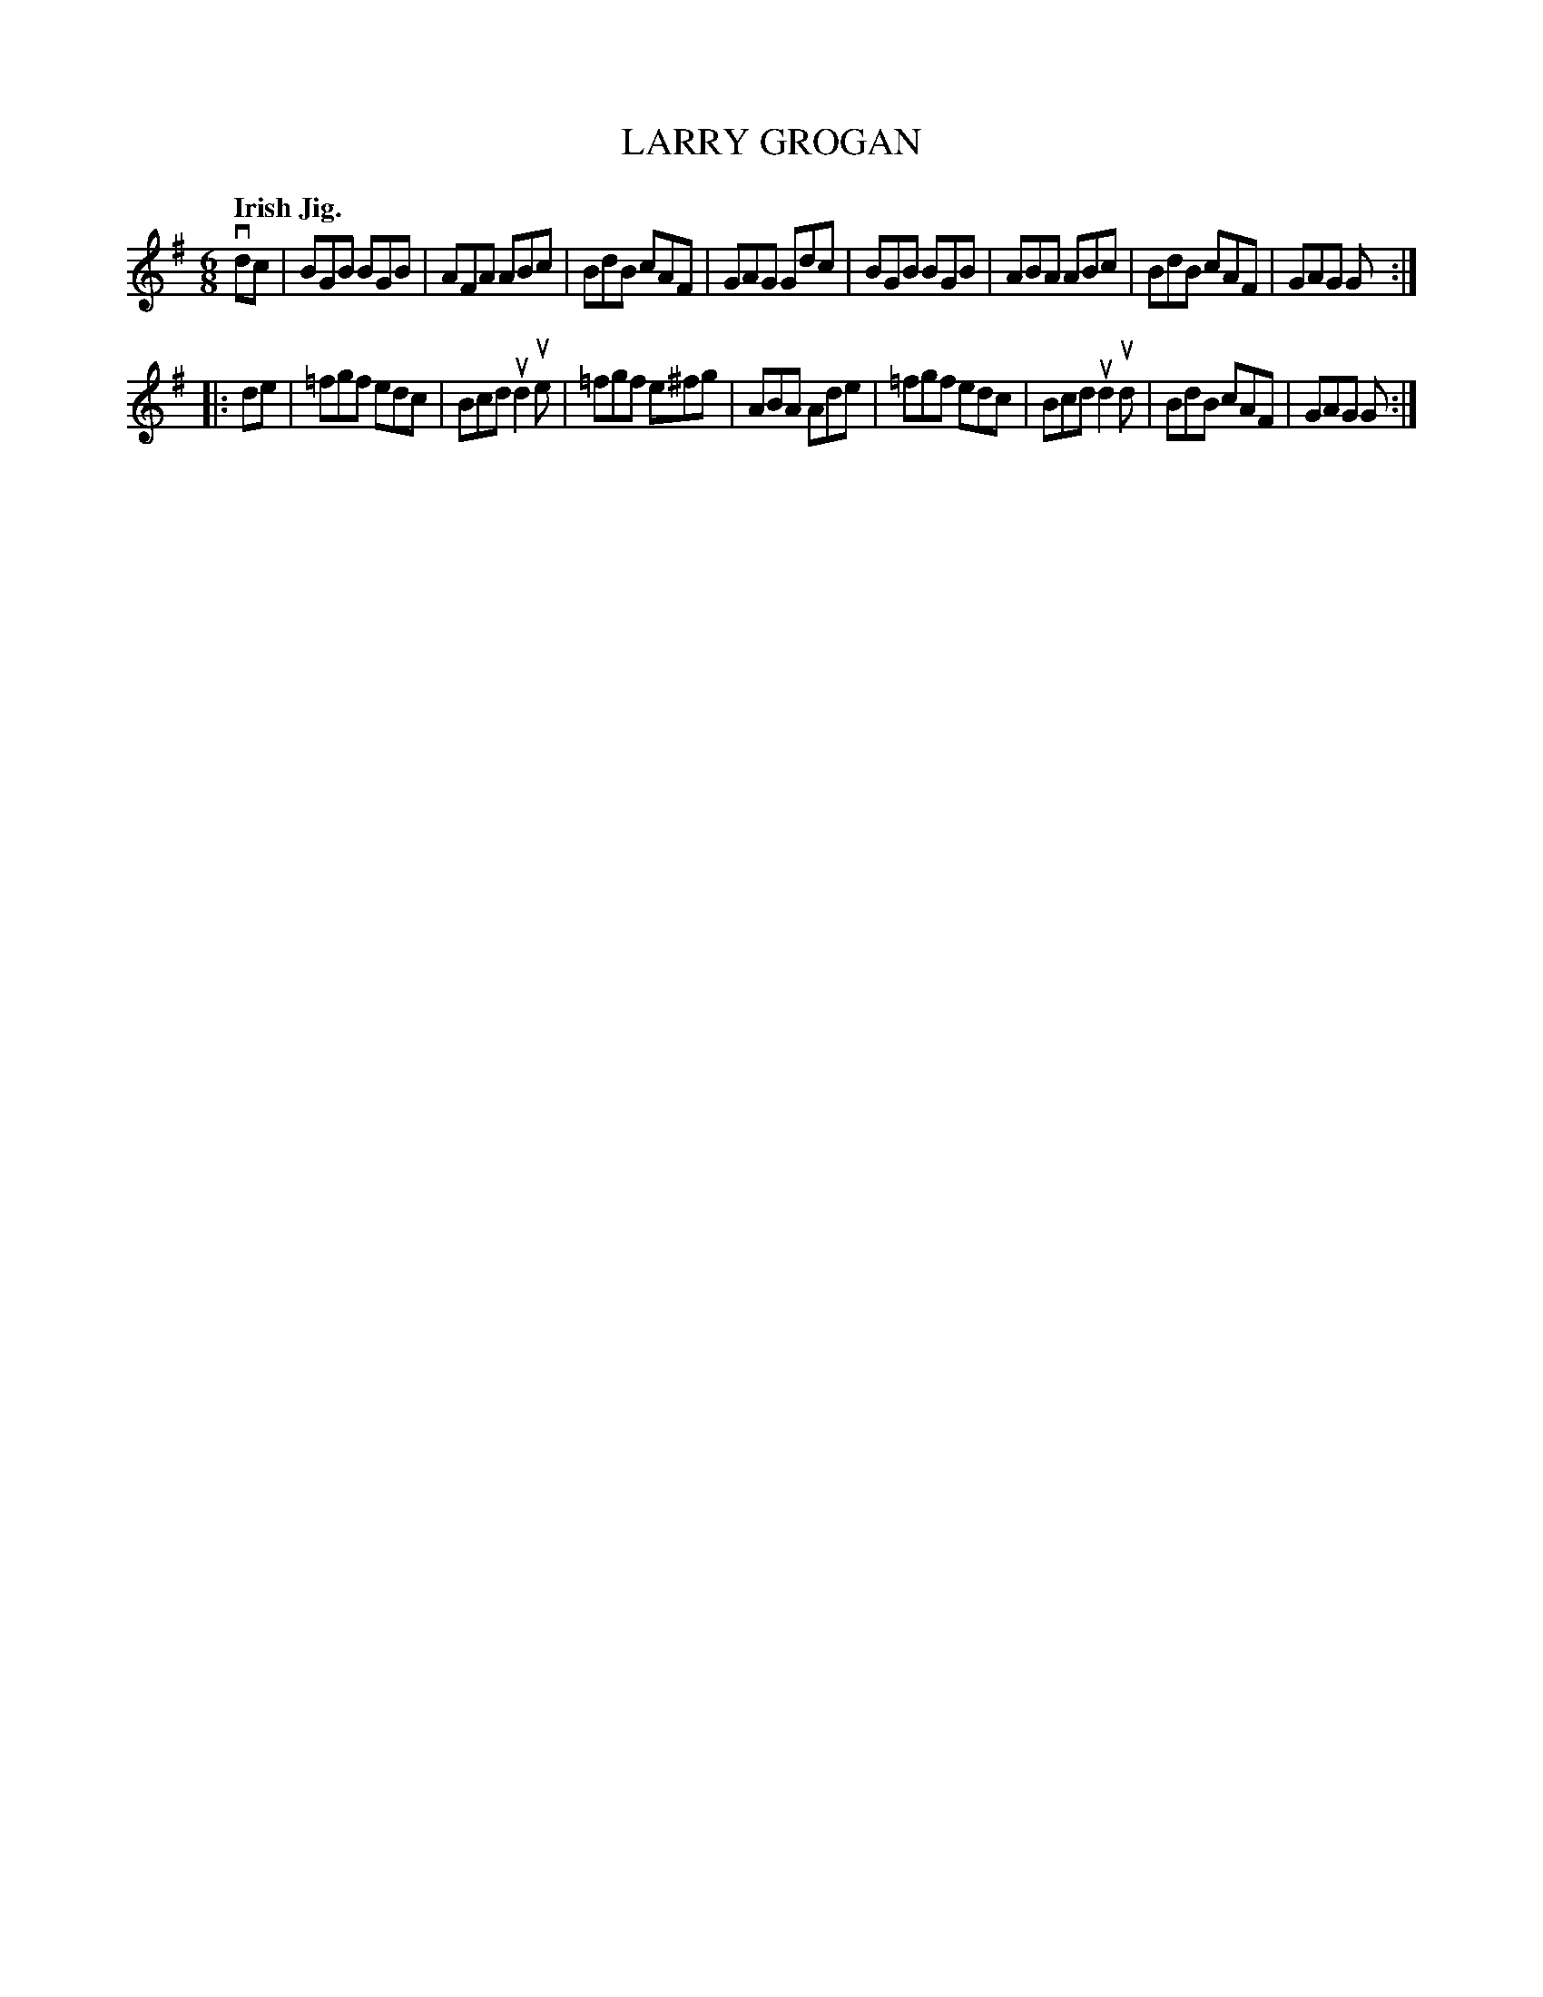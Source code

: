 X: 140051
T: LARRY GROGAN
Q: "Irish Jig."
R: Jig.
%R: jig
B: James Kerr "Merry Melodies" v.1 p.40 s.0 #51
Z: 2016 John Chambers <jc:trillian.mit.edu>
M: 6/8
L: 1/8
K: G
vdc |\
BGB BGB | AFA ABc | BdB cAF | GAG Gdc |\
BGB BGB | ABA ABc | BdB cAF | GAG G :|
|: de |\
=fgf edc | Bcd ud2ue | =fgf e^fg | ABA Ade |\
=fgf edc | Bcd ud2ud | BdB cAF | GAG G :|
